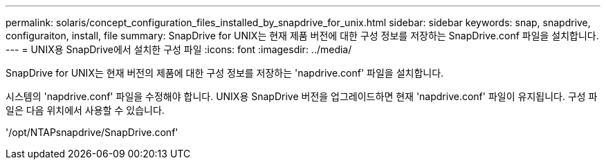 ---
permalink: solaris/concept_configuration_files_installed_by_snapdrive_for_unix.html 
sidebar: sidebar 
keywords: snap, snapdrive, configuraiton, install, file 
summary: SnapDrive for UNIX는 현재 제품 버전에 대한 구성 정보를 저장하는 SnapDrive.conf 파일을 설치합니다. 
---
= UNIX용 SnapDrive에서 설치한 구성 파일
:icons: font
:imagesdir: ../media/


[role="lead"]
SnapDrive for UNIX는 현재 버전의 제품에 대한 구성 정보를 저장하는 'napdrive.conf' 파일을 설치합니다.

시스템의 'napdrive.conf' 파일을 수정해야 합니다. UNIX용 SnapDrive 버전을 업그레이드하면 현재 'napdrive.conf' 파일이 유지됩니다. 구성 파일은 다음 위치에서 사용할 수 있습니다.

'/opt/NTAPsnapdrive/SnapDrive.conf'
